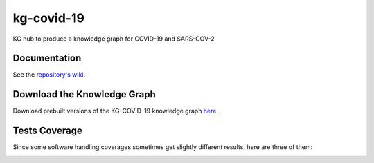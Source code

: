 kg-covid-19
=========================================================================================
|travis| |sonar_quality| |sonar_maintainability| |codacy|
|code_climate_maintainability|

KG hub to produce a knowledge graph for COVID-19 and SARS-COV-2

Documentation
----------------------------------------------
See the `repository's wiki <https://github.com/kg-emerging-viruses/kg-emerging-viruses/wiki>`_.

Download the Knowledge Graph
----------------------------------------------
Download prebuilt versions of the KG-COVID-19 knowledge graph `here <https://kg-hub.berkeleybop.io/kg-covid-19/>`_.

Tests Coverage
----------------------------------------------
Since some software handling coverages sometimes
get slightly different results, here are three of them:

|sonar_coverage|


.. |travis| image:: https://travis-ci.org/Knowledge-Graph-Hub/kg-covid-19.svg
   :target: https://travis-ci.org/github/Knowledge-Graph-Hub/kg-covid-19
   :alt: Travis CI build

.. |sonar_quality| image:: https://sonarcloud.io/api/project_badges/measure?project=Knowledge-Graph-Hub_kg-covid-19&metric=alert_status
    :target: https://sonarcloud.io/dashboard/index/Knowledge-Graph-Hub_kg-covid-19
    :alt: SonarCloud Quality

.. |sonar_maintainability| image:: https://sonarcloud.io/api/project_badges/measure?project=Knowledge-Graph-Hub_kg-covid-19&metric=sqale_rating
    :target: https://sonarcloud.io/dashboard/index/Knowledge-Graph-Hub_kg-covid-19
    :alt: SonarCloud Maintainability

.. |sonar_coverage| image:: https://sonarcloud.io/api/project_badges/measure?project=Knowledge-Graph-Hub_kg-covid-19&metric=coverage
    :target: https://sonarcloud.io/dashboard/index/Knowledge-Graph-Hub_kg-covid-19
    :alt: SonarCloud Coverage

.. |coveralls| image:: https://coveralls.io/repos/github/Knowledge-Graph-Hub/kg-covid-19/badge.svg?branch=master
    :target: https://coveralls.io/github/Knowledge-Graph-Hub/kg-covid-19?branch=master
    :alt: Coveralls Coverage

.. |pip| image:: https://badge.fury.io/py/kg-emerging-viruses.svg
    :target: https://badge.fury.io/py/kg-emerging-viruses
    :alt: Pypi project

.. |downloads| image:: https://pepy.tech/badge/kg-emerging-viruses
    :target: https://pepy.tech/badge/kg-emerging-viruses
    :alt: Pypi total project downloads

.. |codacy| image:: https://api.codacy.com/project/badge/Grade/3c470db3933a4e08a19b45a47213a6a8
    :target: https://www.codacy.com/manual/justaddcoffee/kg-emerging-viruses?utm_source=github.com&amp;utm_medium=referral&amp;utm_content=justaddcoffee/kg-emerging-viruses&amp;utm_campaign=Badge_Grade
    :alt: Codacy Maintainability

.. |code_climate_maintainability| image:: https://api.codeclimate.com/v1/badges/8916605867309f74c4b5/maintainability
    :target: https://codeclimate.com/github/justaddcoffee/kg-emerging-viruses/maintainability
    :alt: Maintainability

.. |code_climate_coverage| image:: https://api.codeclimate.com/v1/badges/8916605867309f74c4b5/test_coverage
    :target: https://codeclimate.com/github/justaddcoffee/kg-emerging-viruses/test_coverage
    :alt: Code Climate Coverage
